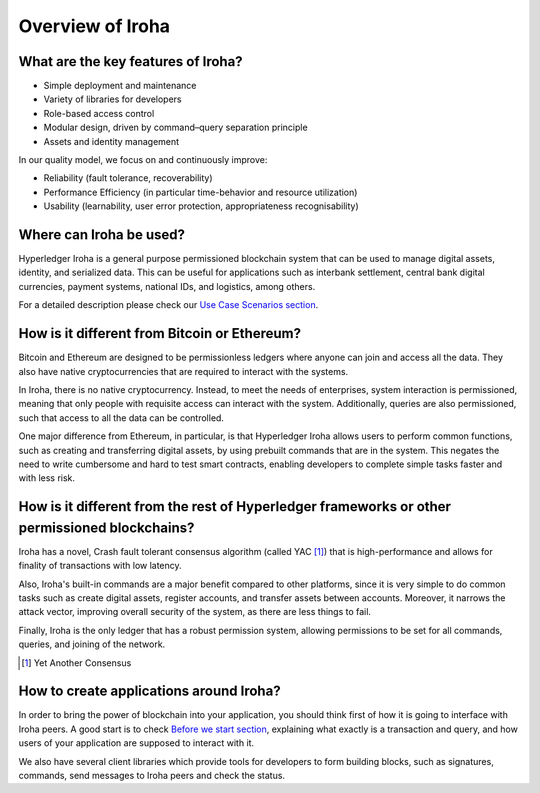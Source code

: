 =================
Overview of Iroha
=================

What are the key features of Iroha?
-----------------------------------

- Simple deployment and maintenance
- Variety of libraries for developers
- Role-based access control
- Modular design, driven by command–query separation principle
- Assets and identity management

In our quality model, we focus on and continuously improve:

- Reliability (fault tolerance, recoverability)
- Performance Efficiency (in particular time-behavior and resource utilization)
- Usability (learnability, user error protection, appropriateness recognisability)

Where can Iroha be used?
------------------------

Hyperledger Iroha is a general purpose permissioned blockchain system that can be used to manage digital assets, identity, and serialized data.
This can be useful for applications such as interbank settlement, central bank digital currencies, payment systems, national IDs, and logistics, among others.

For a detailed description please check our `Use Case Scenarios section <develop/cases.html>`_.

How is it different from Bitcoin or Ethereum?
---------------------------------------------

Bitcoin and Ethereum are designed to be permissionless ledgers where anyone can join and access all the data.
They also have native cryptocurrencies that are required to interact with the systems.

In Iroha, there is no native cryptocurrency. Instead, to meet the needs of enterprises, system interaction is permissioned, meaning that only people with requisite access can interact with the system. Additionally, queries are also permissioned, such that access to all the data can be controlled.


One major difference from Ethereum, in particular, is that Hyperledger Iroha allows users to perform common functions, such as creating and transferring digital assets, by using prebuilt commands that are in the system.
This negates the need to write cumbersome and hard to test smart contracts, enabling developers to complete simple tasks faster and with less risk.

How is it different from the rest of Hyperledger frameworks or other permissioned blockchains?
----------------------------------------------------------------------------------------------

Iroha has a novel, Crash fault tolerant consensus algorithm (called YAC [#f1]_) that is high-performance and allows for finality of transactions with low latency.

Also, Iroha's built-in commands are a major benefit compared to other platforms, since it is very simple to do common tasks such as create digital assets, register accounts, and transfer assets between accounts.
Moreover, it narrows the attack vector, improving overall security of the system, as there are less things to fail.

Finally, Iroha is the only ledger that has a robust permission system, allowing permissions to be set for all commands, queries, and joining of the network.

.. [#f1] Yet Another Consensus

How to create applications around Iroha?
----------------------------------------

In order to bring the power of blockchain into your application, you should think first of how it is going to interface with Iroha peers.
A good start is to check `Before we start section <before_start/index.html>`_, explaining what exactly is a transaction and query, and how users of your application are supposed to interact with it.

We also have several client libraries which provide tools for developers to form building blocks, such as signatures, commands,
send messages to Iroha peers and check the status.